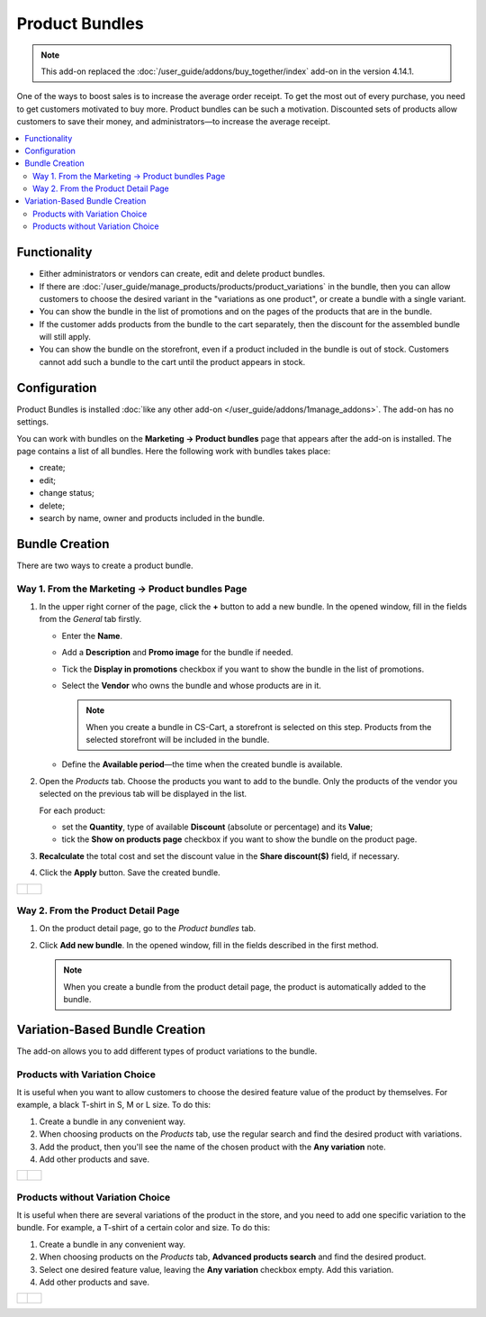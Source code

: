 ***************
Product Bundles
***************

.. note:: 

    This add-on replaced the :doc:`/user_guide/addons/buy_together/index` add-on in the version 4.14.1.

One of the ways to boost sales is to increase the average order receipt. To get the most out of every purchase, you need to get customers motivated to buy more. Product bundles can be such a motivation. Discounted sets of products allow customers to save their money, and administrators—to increase the average receipt.

.. contents::
    :local:
    :backlinks: none

=============
Functionality 
=============

* Either administrators or vendors can create, edit and delete product bundles.

* If there are :doc:`/user_guide/manage_products/products/product_variations` in the bundle, then you can allow customers to choose the desired variant in the "variations as one product", or create a bundle with a single variant.

* You can show the bundle in the list of promotions and on the pages of the products that are in the bundle.

* If the customer adds products from the bundle to the cart separately, then the discount for the assembled bundle will still apply.

* You can show the bundle on the storefront, even if a product included in the bundle is out of stock. Customers cannot add such a bundle to the cart until the product appears in stock.

=============
Configuration
=============

Product Bundles is installed :doc:`like any other add-on </user_guide/addons/1manage_addons>`. The add-on has no settings.

You can work with bundles on the **Marketing → Product bundles** page that appears after the add-on is installed. The page contains a list of all bundles. Here the following work with bundles takes place:

* create;

* edit;

* change status;

* delete;

* search by name, owner and products included in the bundle.

===============
Bundle Creation
===============

There are two ways to create a product bundle.

Way 1. From the Marketing → Product bundles Page
----------------------------------------------------

#. In the upper right corner of the page, click the **+** button to add a new bundle. In the opened window, fill in the fields from the *General* tab firstly.

   * Enter the **Name**.

   * Add a **Description** and **Promo image** for the bundle if needed.

   * Tick the **Display in promotions** checkbox if you want to show the bundle in the list of promotions.

   * Select the **Vendor**  who owns the bundle and whose products are in it.

     .. note:: 

         When you create a bundle in CS-Cart, a storefront is selected on this step. Products from the selected storefront will be included in the bundle.

   * Define the **Available period**—the time when the created bundle is available.

#. Open the *Products* tab. Choose the products you want to add to the bundle. Only the products of the vendor you selected on the previous tab will be displayed in the list.

   For each product:

   * set the **Quantity**, type of available **Discount** (absolute or percentage) and its **Value**;

   * tick the **Show on products page** checkbox if you want to show the bundle on the product page.

#. **Recalculate** the total cost and set the discount value in the **Share discount($)** field, if necessary.

#. Click the **Apply** button. Save the created bundle.

.. list-table::
   :widths: 30 40

   * - .. figure:: img/settings1.png
              :scale: 15 %
              :align: center
              :alt: Creation bundles, *General* tab
     - .. figure:: img/settings2.png
              :scale: 15 %
              :align: center
              :alt: Creation bundles, *Products* tab

Way 2. From the Product Detail Page
----------------------------------

#. On the product detail page, go to the *Product bundles* tab.

#. Click **Add new bundle**. In the opened window, fill in the fields described in the first method.

   .. note:: 

      When you create a bundle from the product detail page, the product is automatically added to the bundle.

===============================
Variation-Based Bundle Creation
===============================

The add-on allows you to add different types of product variations to the bundle.

Products with Variation Choice
------------------------------

It is useful when you want to allow customers to choose the desired feature value of the product by themselves. For example, a black T-shirt in S, M or L size. To do this:

#. Create a bundle in any convenient way.

#. When choosing products on the *Products* tab, use the regular search and find the desired product with variations.

#. Add the product, then you'll see the name of the chosen product with the **Any variation** note.

#. Add other products and save.

.. list-table::
   :widths: 30 40

   * - .. figure:: img/settings_variation_choice.png
              :scale: 15 %
              :align: center
              :alt: Add products to the bundle with variation choice
     - .. figure:: img/variation_choice.png
              :scale: 15 %
              :align: center
              :alt: Bundle include products with variation choice

Products without Variation Choice
---------------------------------

It is useful when there are several variations of the product in the store, and you need to add one specific variation to the bundle. For example, a T-shirt of a certain color and size. To do this:

#. Create a bundle in any convenient way.

#. When choosing products on the *Products* tab, **Advanced products search** and find the desired product.

#. Select one desired feature value, leaving the **Any variation** checkbox empty. Add this variation.

#. Add other products and save.

.. list-table::
   :widths: 30 40

   * - .. figure:: img/settings_no_variation_choice.png
              :scale: 15 %
              :align: center
              :alt: Add products to the bundle without variation choice
     - .. figure:: img/no_variation_choice.png
              :scale: 15 %
              :align: center
              :alt: Bundle include specific variation of the product
